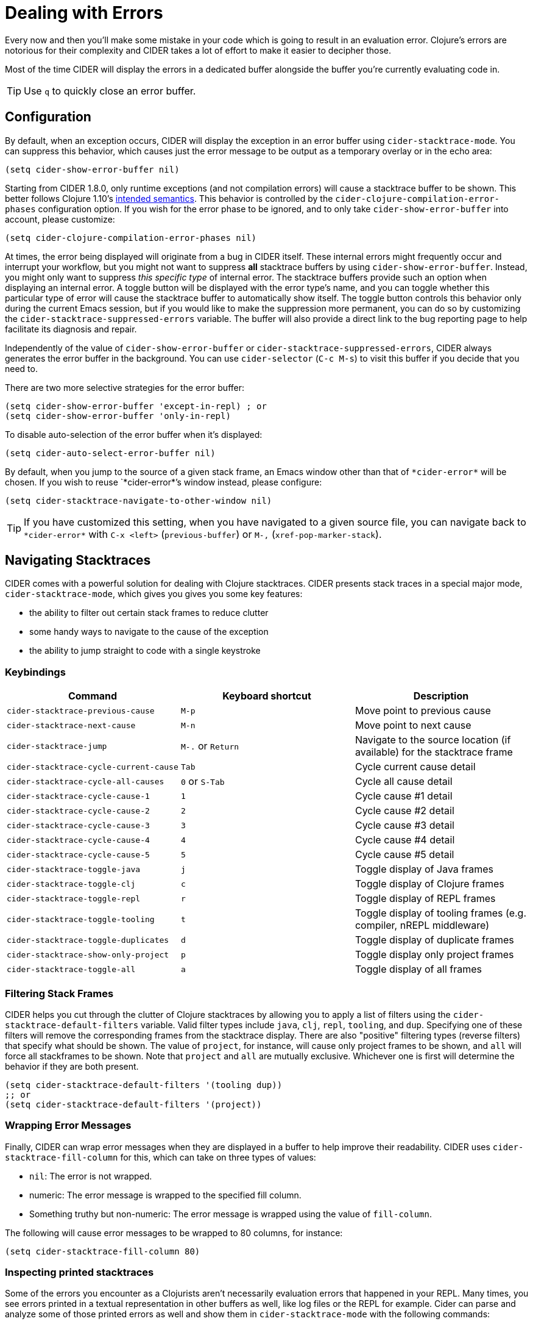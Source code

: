 = Dealing with Errors
:experimental:

Every now and then you'll make some mistake in your code which is
going to result in an evaluation error. Clojure's errors are
notorious for their complexity and CIDER takes a lot of effort
to make it easier to decipher those.

Most of the time CIDER will display the errors in a dedicated buffer
alongside the buffer you're currently evaluating code in.

TIP: Use kbd:[q] to quickly close an error buffer.

== Configuration

By default, when an exception occurs, CIDER will display the exception
in an error buffer using `cider-stacktrace-mode`. You can suppress
this behavior, which causes just the error message to be output as a
temporary overlay or in the echo area:

[source,lisp]
----
(setq cider-show-error-buffer nil)
----

Starting from CIDER 1.8.0, only runtime exceptions (and not compilation errors)
will cause a stacktrace buffer to be shown. This better follows Clojure 1.10's
https://clojure.org/reference/repl_and_main#_at_repl[intended semantics].
This behavior is controlled by the `cider-clojure-compilation-error-phases` configuration option.
If you wish for the error phase to be ignored, and to only take `cider-show-error-buffer` into account,
please customize:

[source,lisp]
----
(setq cider-clojure-compilation-error-phases nil)
----


At times, the error being displayed will originate from a bug in CIDER
itself. These internal errors might frequently occur and interrupt
your workflow, but you might not want to suppress *all* stacktrace
buffers by using `cider-show-error-buffer`. Instead, you might only
want to suppress _this specific type_ of internal error. The
stacktrace buffers provide such an option when displaying an internal
error. A toggle button will be displayed with the error type's name,
and you can toggle whether this particular type of error will cause
the stacktrace buffer to automatically show itself.  The toggle button
controls this behavior only during the current Emacs session, but if
you would like to make the suppression more permanent, you can do so
by customizing the `cider-stacktrace-suppressed-errors` variable.  The
buffer will also provide a direct link to the bug reporting page to
help facilitate its diagnosis and repair.

Independently of the value of `cider-show-error-buffer` or
`cider-stacktrace-suppressed-errors`, CIDER always generates the error
buffer in the background. You can use `cider-selector` (kbd:[C-c M-s]) to
visit this buffer if you decide that you need to.

There are two more selective strategies for the error buffer:

[source,lisp]
----
(setq cider-show-error-buffer 'except-in-repl) ; or
(setq cider-show-error-buffer 'only-in-repl)
----

To disable auto-selection of the error buffer when it's displayed:

[source,lisp]
----
(setq cider-auto-select-error-buffer nil)
----

By default, when you jump to the source of a given stack frame,
an Emacs window other than that of `+*cider-error*+` will be chosen.
If you wish to reuse `+*cider-error*+`'s window instead, please configure:

[source,lisp]
----
(setq cider-stacktrace-navigate-to-other-window nil)
----

TIP: If you have customized this setting, when you have navigated to a given source file,
you can navigate back to `+*cider-error*+` with kbd:[C-x <left>] (`previous-buffer`) or kbd:[M-,] (`xref-pop-marker-stack`).

== Navigating Stacktraces

CIDER comes with a powerful solution for dealing with Clojure
stacktraces. CIDER presents stack traces in a special major mode,
`cider-stacktrace-mode`, which gives you gives you some key features:

* the ability to filter out certain stack frames to reduce clutter
* some handy ways to navigate to the cause of the exception
* the ability to jump straight to code with a single keystroke

=== Keybindings

|===
| Command | Keyboard shortcut | Description

| `cider-stacktrace-previous-cause`
| kbd:[M-p]
| Move point to previous cause

| `cider-stacktrace-next-cause`
| kbd:[M-n]
| Move point to next cause

| `cider-stacktrace-jump`
| kbd:[M-.] or kbd:[Return]
| Navigate to the source location (if available) for the stacktrace frame

| `cider-stacktrace-cycle-current-cause`
| kbd:[Tab]
| Cycle current cause detail

| `cider-stacktrace-cycle-all-causes`
| kbd:[0] or kbd:[S-Tab]
| Cycle all cause detail

| `cider-stacktrace-cycle-cause-1`
| kbd:[1]
| Cycle cause #1 detail

| `cider-stacktrace-cycle-cause-2`
| kbd:[2]
| Cycle cause #2 detail

| `cider-stacktrace-cycle-cause-3`
| kbd:[3]
| Cycle cause #3 detail

| `cider-stacktrace-cycle-cause-4`
| kbd:[4]
| Cycle cause #4 detail

| `cider-stacktrace-cycle-cause-5`
| kbd:[5]
| Cycle cause #5 detail

| `cider-stacktrace-toggle-java`
| kbd:[j]
| Toggle display of Java frames

| `cider-stacktrace-toggle-clj`
| kbd:[c]
| Toggle display of Clojure frames

| `cider-stacktrace-toggle-repl`
| kbd:[r]
| Toggle display of REPL frames

| `cider-stacktrace-toggle-tooling`
| kbd:[t]
| Toggle display of tooling frames (e.g. compiler, nREPL middleware)

| `cider-stacktrace-toggle-duplicates`
| kbd:[d]
| Toggle display of duplicate frames

| `cider-stacktrace-show-only-project`
| kbd:[p]
| Toggle display only project frames

| `cider-stacktrace-toggle-all`
| kbd:[a]
| Toggle display of all frames
|===

=== Filtering Stack Frames

CIDER helps you cut through the clutter of Clojure stacktraces by
allowing you to apply a list of filters using the
`cider-stacktrace-default-filters` variable. Valid filter types
include `java`, `clj`, `repl`, `tooling`, and `dup`. Specifying one of
these filters will remove the corresponding frames from the stacktrace
display. There are also "positive" filtering types (reverse filters)
that specify what should be shown. The value of `project`, for
instance, will cause only project frames to be shown, and `all` will
force all stackframes to be shown. Note that `project` and `all` are
mutually exclusive. Whichever one is first will determine the behavior
if they are both present.

[source,lisp]
----
(setq cider-stacktrace-default-filters '(tooling dup))
;; or
(setq cider-stacktrace-default-filters '(project))
----

=== Wrapping Error Messages

Finally, CIDER can wrap error messages when they are displayed in a
buffer to help improve their readability. CIDER uses
`cider-stacktrace-fill-column` for this, which can take on three
types of values:

* `nil`: The error is not wrapped.
* numeric: The error message is wrapped to the specified fill column.
* Something truthy but non-numeric: The error message is wrapped using
the value of `fill-column`.

The following will cause error messages to be wrapped to 80 columns,
for instance:

[source,lisp]
----
(setq cider-stacktrace-fill-column 80)
----

=== Inspecting printed stacktraces

Some of the errors you encounter as a Clojurists aren't necessarily
evaluation errors that happened in your REPL. Many times, you see
errors printed in a textual representation in other buffers as well,
like log files or the REPL for example. Cider can parse and analyze
some of those printed errors as well and show them in
`cider-stacktrace-mode` with the following commands:

* The `cider-stacktrace-analyze-at-point` command uses the `thingatpt`
  library to extract the current stacktrace at point. It sends the
  extracted stacktrace to the middleware in order to parse and analyze
  it, and then shows the result in Cider's `cider-stacktrace-mode`.

* The `cider-stacktrace-analyze-in-region` command does the same as
  `cider-stacktrace-analyze-at-point`, but uses the current region to
  extract the stacktrace.

==== Examples

Here is an example of a stacktrace printed with the Java
`printStackTrace` method:

[source,text]
----
clojure.lang.ExceptionInfo: BOOM-1 {:boom "1"}
  at java.base/java.lang.Thread.run(Thread.java:829)
----

To open this stacktrace in the Cider stacktrace inspector, move point
somewhere over the exception and run `M-x
cider-stacktrace-analyze-at-point`.

This also works to some extend for exceptions that are buried inside a
string like the following exception:

[source,text]
----
"clojure.lang.ExceptionInfo: BOOM-1 {:boom \"1\"}\n at java.base/java.lang.Thread.run(Thread.java:829)"
----

Those exceptions are often hard to read. The Cider stacktrace
inspector can help you navigating exceptions even in those cases.

==== Supported formats

Cider recognizes stacktraces printed in the following formats:

- `Aviso` - Exceptions printed with the
  https://ioavisopretty.readthedocs.io/en/latest/exceptions.html[write-exception]
  function of the https://github.com/AvisoNovate/pretty[Aviso]
  library.

- `clojure.repl` - Exceptions printed with the
  https://clojure.github.io/clojure/branch-master/clojure.repl-api.html#clojure.repl/pst[clojure.repl/pst]
  function.

- `clojure.stacktrace` - Exceptions printed with the
  https://clojure.github.io/clojure/branch-master/clojure.stacktrace-api.html#clojure.stacktrace/print-cause-trace[clojure.stacktrace/print-cause-trace]
  function.

- `Java` - Exceptions printed with the
  https://docs.oracle.com/javase/8/docs/api/java/lang/Throwable.html#printStackTrace--[Throwable/printStackTrace]
  method.

- `Tagged Literal` - Exceptions printed with the
  https://clojure.github.io/clojure/clojure.core-api.html#clojure.core/pr[clojure.core/pr]
  function.

==== Limitations

- Cider only recognizes stacktraces that have been printed in one of
  the supported formats.

- The buffers in which `cider-stacktrace-analyze-at-point` or
  `cider-stacktrace-analyze-in-region` are called in, must have a
  Cider session associated with them. Tip: Use
  `sesman-link-with-project` and friends in case the buffer containing
  the exception is not linked to a Cider session.

- Stacktraces are analyzed with the classpath of the Cider session the
  buffer is associated with. If the stacktrace contains references to
  classes not on this classpath, some information might be missing
  from the analysis.

- The `cider-stacktrace-analyze-at-point` function might not detect
  the stacktrace at point in every situation. The thing at point might
  be different depending on which major mode is active in a
  buffer. When `cider-stacktrace-analyze-at-point` fails to detect the
  stacktrace, `cider-stacktrace-analyze-in-region` can be used to
  select the stacktrace manually.
